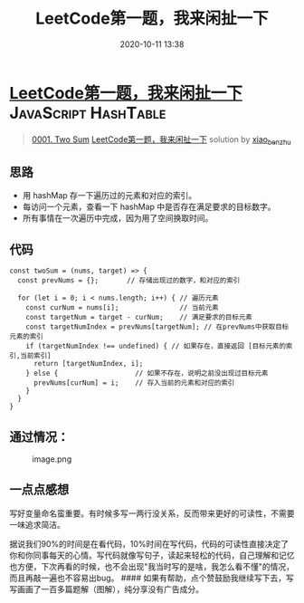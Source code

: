 #+TITLE: LeetCode第一题，我来闲扯一下
#+DATE: 2020-10-11 13:38
#+LAST_MODIFIED: 2020-10-11 13:38
#+STARTUP: overview
#+HUGO_WEIGHT: auto
#+HUGO_AUTO_SET_LASTMOD: t
#+EXPORT_FILE_NAME: 0001-two-sum-qing-xi-de-bian-liang-ming-ming-bang-zhu-ji-yi-bu-
#+HUGO_BASE_DIR:~/G/blog
#+HUGO_SECTION: leetcode
#+HUGO_CATEGORIES:leetcode
#+HUGO_TAGS: Leetcode Algorithms JavaScript HashTable

* [[https://leetcode-cn.com/problems/two-sum/solution/qing-xi-de-bian-liang-ming-ming-bang-zhu-ji-yi-bu-/][LeetCode第一题，我来闲扯一下]] :JavaScript:HashTable:
:PROPERTIES:
:VISIBILITY: children
:END:

#+begin_quote
[[https://leetcode-cn.com/problems/two-sum/][0001. Two Sum]] [[https://leetcode-cn.com/problems/two-sum/solution/qing-xi-de-bian-liang-ming-ming-bang-zhu-ji-yi-bu-/][LeetCode第一题，我来闲扯一下]] solution by [[https://leetcode-cn.com/u/xiao_ben_zhu/][xiao_ben_zhu]]
#+end_quote

** 思路
     :PROPERTIES:
     :CUSTOM_ID: 思路
     :END:

- 用 hashMap 存一下遍历过的元素和对应的索引。
- 每访问一个元素，查看一下 hashMap 中是否存在满足要求的目标数字。
- 所有事情在一次遍历中完成，因为用了空间换取时间。

** 代码
     :PROPERTIES:
     :CUSTOM_ID: 代码
     :END:

#+BEGIN_EXAMPLE
  const twoSum = (nums, target) => {
    const prevNums = {};       // 存储出现过的数字，和对应的索引               

    for (let i = 0; i < nums.length; i++) { // 遍历元素   
      const curNum = nums[i];               // 当前元素   
      const targetNum = target - curNum;    // 满足要求的目标元素   
      const targetNumIndex = prevNums[targetNum]; // 在prevNums中获取目标元素的索引
      if (targetNumIndex !== undefined) { // 如果存在，直接返回 [目标元素的索引,当前索引]
        return [targetNumIndex, i];
      } else {                   // 如果不存在，说明之前没出现过目标元素
        prevNums[curNum] = i;    // 存入当前的元素和对应的索引
      }
    }
  }
#+END_EXAMPLE

** 通过情况：
     :PROPERTIES:
     :CUSTOM_ID: 通过情况
     :END:

#+CAPTION: image.png
[[https://pic.leetcode-cn.com/1599979335-cIgiAM-image.png]]

** 一点点感想
     :PROPERTIES:
     :CUSTOM_ID: 一点点感想
     :END:

写好变量命名蛮重要。有时候多写一两行没关系，反而带来更好的可读性，不需要一味追求简洁。

据说我们90%的时间是在看代码，10%时间在写代码，代码的可读性直接决定了你和你同事每天的心情。写代码就像写句子，读起来轻松的代码，自己理解和记忆也方便，下次再看的时候，也不会出现"我当时写的是啥，我怎么看不懂"的情况，而且再敲一遍也不容易出bug。
####
如果有帮助，点个赞鼓励我继续写下去，写写画画了一百多篇题解（图解），纯分享没有广告成分。
